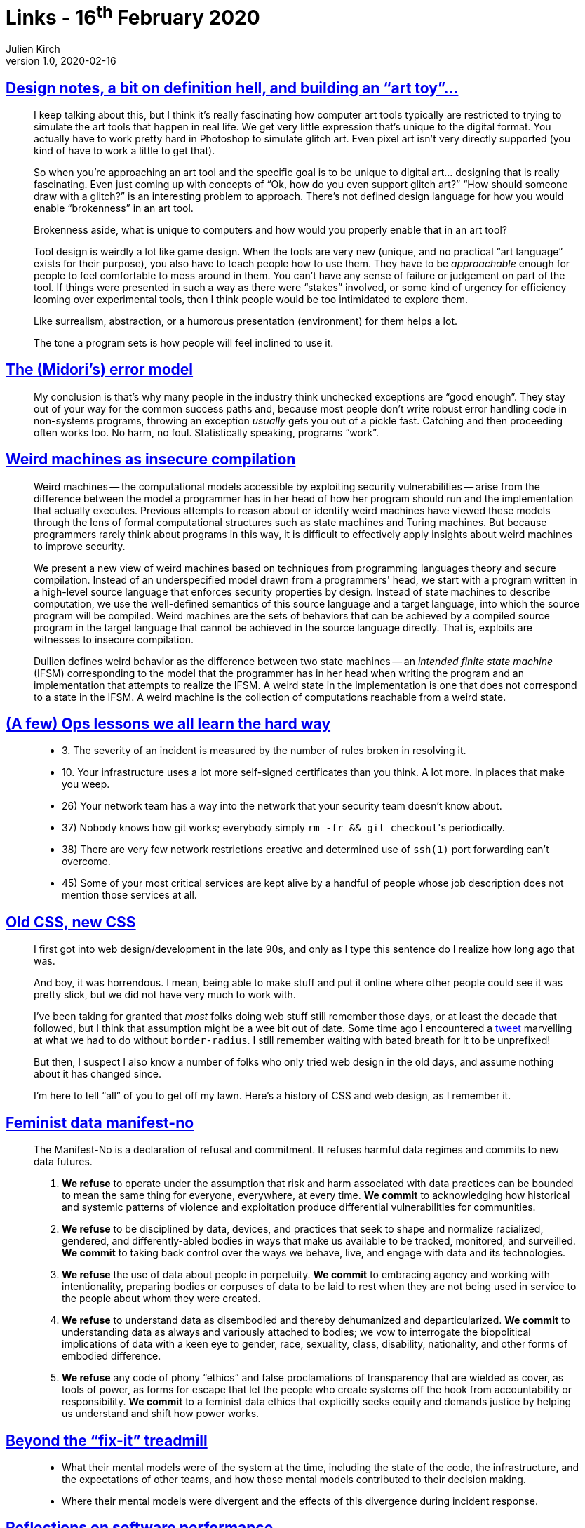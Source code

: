 = Links - 16^th^ February 2020
Julien Kirch
v1.0, 2020-02-16
:article_lang: en
:article_description: Art tools, errror model, weird machines, ops lessons, feminist data manifest-no, software performance

== link:http://www.nathalielawhead.com/candybox/design-notes-a-bit-on-definition-hell-and-building-an-art-toy[Design notes, a bit on definition hell, and building an "`art toy`"…]

[quote]
____
I keep talking about this, but I think it's really fascinating how computer art tools typically are restricted to trying to simulate the art tools that happen in real life. We get very little expression that's unique to the digital format. You actually have to work pretty hard in Photoshop to simulate glitch art. Even pixel art isn't very directly supported (you kind of have to work a little to get that).

So when you're approaching an art tool and the specific goal is to be unique to digital art… designing that is really fascinating. Even just coming up with concepts of "`Ok, how do you even support glitch art?`" "`How should someone draw with a glitch?`" is an interesting problem to approach. There's not defined design language for how you would enable "`brokenness`" in an art tool.

Brokenness aside, what is unique to computers and how would you properly enable that in an art tool?

Tool design is weirdly a lot like game design. When the tools are very new (unique, and no practical "`art language`" exists for their purpose), you also have to teach people how to use them. They have to be _approachable_ enough for people to feel comfortable to mess around in them. You can't have any sense of failure or judgement on part of the tool. If things were presented in such a way as there were "`stakes`" involved, or some kind of urgency for efficiency looming over experimental tools, then I think people would be too intimidated to explore them.

Like surrealism, abstraction, or a humorous presentation (environment) for them helps a lot.

The tone a program sets is how people will feel inclined to use it.
____

== link:http://joeduffyblog.com/2016/02/07/the-error-model/[The (Midori's) error model]

[quote]
____
My conclusion is that's why many people in the industry think unchecked exceptions are "`good enough`". They stay out of your way for the common success paths and, because most people don't write robust error handling code in non-systems programs, throwing an exception _usually_ gets you out of a pickle fast. Catching and then proceeding often works too. No harm, no foul. Statistically speaking, programs "`work`".

____

== link:https://arxiv.org/pdf/1911.00157.pdf[Weird machines as insecure compilation]

[quote]
____
Weird machines -- the computational models accessible by exploiting security vulnerabilities -- arise from the difference between the model a programmer has in her head of how her program should run and the implementation that actually executes. Previous attempts to reason about or identify weird machines have viewed these models through the lens of formal computational structures such as state machines and Turing machines. But because programmers rarely think about programs in this way, it is difficult to effectively apply insights about weird machines to improve security.

We present a new view of weird machines based on techniques from programming languages theory and secure compilation. Instead of an underspecified model drawn from a programmers' head, we start with a program written in a high-level source language that enforces security properties by design. Instead of state machines to describe computation, we use the well-defined semantics of this source language and a target language, into which the source program will be compiled. Weird machines are the sets of behaviors that can be achieved by a compiled source program in the target language that cannot be achieved in the source language directly. That is, exploits are witnesses to insecure compilation.
____

[quote]
____
Dullien defines weird behavior as the difference between two state machines -- an _intended finite state machine_ (IFSM) corresponding to the model that the programmer has in her head when writing the program and an implementation that attempts to realize the IFSM. A weird state in the implementation is one that does not correspond to a state in the IFSM. A weird machine is the collection of computations reachable from a weird state.
____

== link:https://www.netmeister.org/blog/ops-lessons.html[(A few) Ops lessons we all learn the hard way]

[quote]
____
* 3. The severity of an incident is measured by the number of rules broken in resolving it.
* 10. Your infrastructure uses a lot more self-signed certificates than you think. A lot more. In places that make you weep.
* 26) Your network team has a way into the network that your security team doesn't know about.
* 37) Nobody knows how git works; everybody simply ``rm -fr && git checkout``'s periodically.
* 38) There are very few network restrictions creative and determined use of `ssh(1)` port forwarding can't overcome.
* 45) Some of your most critical services are kept alive by a handful of people whose job description does not mention those services at all.
____

== link:https://eev.ee/blog/2020/02/01/old-css-new-css/[Old CSS, new CSS]

[quote]
____
I first got into web design/development in the late 90s, and only as I type this sentence do I realize how long ago that was.

And boy, it was horrendous. I mean, being able to make stuff and put it online where other people could see it was pretty slick, but we did not have very much to work with.

I've been taking for granted that _most_ folks doing web stuff still remember those days, or at least the decade that followed, but I think that assumption might be a wee bit out of date. Some time ago I encountered a link:https://twitter.com/keinegurke_/status/1162309192855822339[tweet] marvelling at what we had to do without `border-radius`. I still remember waiting with bated breath for it to be unprefixed!

But then, I suspect I also know a number of folks who only tried web design in the old days, and assume nothing about it has changed since.

I'm here to tell "`all`" of you to get off my lawn. Here's a history of CSS and web design, as I remember it.
____

== link:https://www.manifestno.com[Feminist data manifest-no]

[quote]
____
The Manifest-No is a declaration of refusal and commitment. It refuses harmful data regimes and commits to new data futures.

. *We refuse* to operate under the assumption that risk and harm associated with data practices can be bounded to mean the same thing for everyone, everywhere, at every time. *We commit* to acknowledging how historical and systemic patterns of violence and exploitation produce differential vulnerabilities for communities.

. *We refuse* to be disciplined by data, devices, and practices that seek to shape and normalize racialized, gendered, and differently-abled bodies in ways that make us available to be tracked, monitored, and surveilled. *We commit* to taking back control over the ways we behave, live, and engage with data and its technologies.

. *We refuse* the use of data about people in perpetuity. *We commit* to embracing agency and working with intentionality, preparing bodies or corpuses of data to be laid to rest when they are not being used in service to the people about whom they were created.

. *We refuse* to understand data as disembodied and thereby dehumanized and departicularized. *We commit* to understanding data as always and variously attached to bodies; we vow to interrogate the biopolitical implications of data with a keen eye to gender, race, sexuality, class, disability, nationality, and other forms of embodied difference.

. *We refuse* any code of phony "`ethics`" and false proclamations of transparency that are wielded as cover, as tools of power, as forms for escape that let the people who create systems off the hook from accountability or responsibility. *We commit* to a feminist data ethics that explicitly seeks equity and demands justice by helping us understand and shift how power works.
____

== link:https://queue.acm.org/detail.cfm?id=3380780[Beyond the "`fix-it`" treadmill]

[quote]
____
* What their mental models were of the system at the time, including the state of the code, the infrastructure, and the expectations of other teams, and how those mental models contributed to their decision making.

* Where their mental models were divergent and the effects of this divergence during incident response.
____

== link:https://blog.nelhage.com/post/reflections-on-performance/[Reflections on software performance]

[quote]
____
Performance changes how users use software

It's probably fairly intuitive that users prefer faster software, and will have a better experience performing a given task if the tools are faster rather than slower.

What is perhaps less apparent is that having faster tools _changes how users use a tool or perform a task_. Users almost always have multiple strategies available to pursue a goal -- including deciding to work on something else entirely -- and they will choose to use faster tools more and more frequently. Fast tools don't just allow users to accomplish tasks faster; they allow users to accomplish entirely new types of tasks, in entirely new ways.
____
